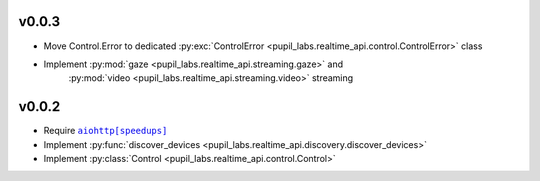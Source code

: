 v0.0.3
######
- Move Control.Error to dedicated :py:exc:`ControlError <pupil_labs.realtime_api.control.ControlError>` class
- Implement :py:mod:`gaze <pupil_labs.realtime_api.streaming.gaze>` and
    :py:mod:`video <pupil_labs.realtime_api.streaming.video>` streaming

v0.0.2
######
- Require |aiohttp[speedups]|_
- Implement :py:func:`discover_devices <pupil_labs.realtime_api.discovery.discover_devices>`
- Implement :py:class:`Control <pupil_labs.realtime_api.control.Control>`

.. |aiohttp[speedups]| replace:: ``aiohttp[speedups]``
.. _aiohttp[speedups]: https://docs.aiohttp.org/en/stable/
